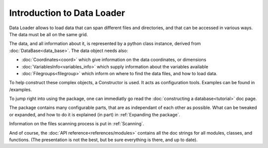 
Introduction to Data Loader
===========================

Data Loader allows to load data that can span different files and directories,
and that can be accessed in various ways. The data must be all on the same grid.

The data, and all information about it, is represented by a python class
instance, derived from :doc:`DataBase<data_base>`.
The data object needs also:

* :doc:`Coordinates<coord>` which give information on the data
  coordinates, or dimensions
* :doc:`VariablesInfo<variables_info>` which supply
  information about the variables available
* :doc:`Filegroups<filegroup>` which inform on where to
  find the data files, and how to load data.

To help construct these complex objects, a Constructor is used. It acts as
configuration tools. Examples can be found in /examples.

To jump right into using the package, one can immediatly go read the
:doc:`constructing a database<tutorial>` doc page.

The package contains many configurable parts, that are as independant of each
other as possible. What can be tweaked or expanded, and how to do it is
explained (in part) in :ref:`Expanding the package`.

Information on the files scanning process is put in
:ref:`Scanning`.

And of course, the :doc:`API reference<references/modules>` contains all the doc strings for all
modules, classes, and functions. (The presentation is not the best,
but be sure everything is there, and up to date).
